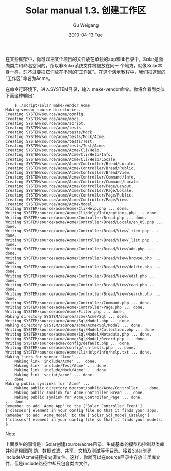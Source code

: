 #+TITLE: Solar manual 1.3. 创建工作区
#+AUTHOR: Gu Weigang
#+EMAIL: guweigang@outlook.com
#+DATE: 2010-04-13 Tue
#+URI: /blog/2010/04/13/solar-manual-1_3-creating-a-workspace/
#+KEYWORDS: 
#+TAGS: manual, solar, solar manual
#+LANGUAGE: zh_CN
#+OPTIONS: H:3 num:nil toc:nil \n:nil ::t |:t ^:nil -:nil f:t *:t <:t
#+DESCRIPTION: 

在某些框架中，你可以把某个项目的文件放在单独的app和lib目录中。Solar是面向类库和命名空间的，所以非Solar系统文件将被放在同一 个地方，就像Solar本身一样，只不过要把它们放在不同的“工作区”。在这个演示教程中，我们把这里的“工作区”命名为Acme。

在命令行环境下，进入SYSTEM目录，输入 make-vendor命令。你将会看到类似下面这种输出：


#+BEGIN_EXAMPLE
    $ ./script/solar make-vendor Acme
Making vendor source directories.
Creating SYSTEM/source/acme/config.
Creating SYSTEM/source/acme/docs.
Creating SYSTEM/source/acme/script.
Creating SYSTEM/source/acme/tests.
Creating SYSTEM/source/acme/tests/Mock.
Creating SYSTEM/source/acme/tests/Mock/Acme.
Creating SYSTEM/source/acme/tests/Test.
Creating SYSTEM/source/acme/tests/Test/Acme.
Creating SYSTEM/source/acme/Acme/Cli/Help.
Creating SYSTEM/source/acme/Acme/Cli/Help/Info.
Creating SYSTEM/source/acme/Acme/Cli/Help/Locale.
Creating SYSTEM/source/acme/Acme/Controller/Bread/Locale.
Creating SYSTEM/source/acme/Acme/Controller/Bread/Public.
Creating SYSTEM/source/acme/Acme/Controller/Bread/View.
Creating SYSTEM/source/acme/Acme/Controller/Command/Info.
Creating SYSTEM/source/acme/Acme/Controller/Command/Locale.
Creating SYSTEM/source/acme/Acme/Controller/Page/Layout.
Creating SYSTEM/source/acme/Acme/Controller/Page/Locale.
Creating SYSTEM/source/acme/Acme/Controller/Page/Public.
Creating SYSTEM/source/acme/Acme/Controller/Page/View.
Creating SYSTEM/source/acme/Acme/Model.
Writing SYSTEM/source/acme/Acme/Cli/Help.php ... done.
Writing SYSTEM/source/acme/Acme/Cli/Help/Info/options.php ... done.
Writing SYSTEM/source/acme/Acme/Controller/Bread.php ... done.
Writing SYSTEM/source/acme/Acme/Controller/Bread/Locale/en_US.php ... done.
Writing SYSTEM/source/acme/Acme/Controller/Bread/View/_item.php ... done.
Writing SYSTEM/source/acme/Acme/Controller/Bread/View/_list.php ... done.
Writing SYSTEM/source/acme/Acme/Controller/Bread/View/add.php ... done.
Writing SYSTEM/source/acme/Acme/Controller/Bread/View/browse.php ... done.
Writing SYSTEM/source/acme/Acme/Controller/Bread/View/delete.php ... done.
Writing SYSTEM/source/acme/Acme/Controller/Bread/View/edit.php ... done.
Writing SYSTEM/source/acme/Acme/Controller/Bread/View/read.php ... done.
Writing SYSTEM/source/acme/Acme/Controller/Bread/View/search.php ... done.
Writing SYSTEM/source/acme/Acme/Controller/Command.php ... done.
Writing SYSTEM/source/acme/Acme/Controller/Page.php ... done.
Writing SYSTEM/source/acme/Acme/Filter.php ... done.
Making directory SYSTEM/source/acme/Acme/Sql ... done.
Writing SYSTEM/source/acme/Acme/Sql/Model.php ... done.
Making directory SYSTEM/source/acme/Acme/Sql/Model ... done.
Writing SYSTEM/source/acme/Acme/Sql/Model/Collection.php ... done.
Writing SYSTEM/source/acme/Acme/Sql/Model/Metadata.php ... done.
Writing SYSTEM/source/acme/Acme/Sql/Model/Record.php ... done.
Writing SYSTEM/source/acme/config/default.php ... done.
Writing SYSTEM/source/acme/config/run-tests.php ... done.
Writing SYSTEM/source/acme/Acme/Cli/Help/Info/help.txt ... done.
Making links for vendor 'Acme' ...
    Making link 'include/Acme' ... done.
    Making link 'include/Test/Acme' ... done.
    Making link 'include/Mock/Acme' ... done.
    Making link 'script/acme' ... done.
... done.
Making public symlinks for 'Acme' ...
    Making public directory docroot/public/Acme/Controller ... done.
    Making public symlink for Acme_Controller_Bread ... done.
    Making public symlink for Acme_Controller_Page ... done.
... done.
Remember to add 'Acme_App' to the ['Solar_Controller_Front']['classes'] element in your config file so that it finds your apps.
Remember to add 'Acme_Model' to the ['Solar_Sql_Model_Catalog']['classes'] element in your config file so that it finds your models.
$
#+END_EXAMPLE













[[file:///C:/Program%20Files/Oxygen%20XML%20Editor%2011/frameworks/docbook/xsl/images/note.png]]




Note










上面发生的事情是：Solar创建source/acme目录、生成基本的模型和控制器类库并创建视图帮 助、数据过滤、共享、文档及测试等子目录。接着Solar创建include/Acme链接指向源文件。这样，你就可以在source目录中存放非类库文 件，但是include路径中却只包含类库文件。











